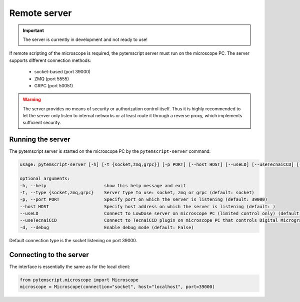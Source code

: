 .. _remote:

Remote server
=============

.. important:: The server is currently in development and not ready to use!

If remote scripting of the microscope is required, the pytemscript server must run on the microscope PC.
The server supports different connection methods:

 * socket-based (port 39000)
 * ZMQ (port 5555)
 * GRPC (port 50051)

.. warning::

    The server provides no means of security or authorization control itself.
    Thus it is highly recommended to let the server only listen to internal networks or at least route it through a reverse proxy, which implements sufficient security.

Running the server
------------------

The pytemscript server is started on the microscope PC by the ``pytemscript-server`` command:

.. code-block:: none

    usage: pytemscript-server [-h] [-t {socket,zmq,grpc}] [-p PORT] [--host HOST] [--useLD] [--useTecnaiCCD] [-d]

    optional arguments:
    -h, --help                      show this help message and exit
    -t, --type {socket,zmq,grpc}    Server type to use: socket, zmq or grpc (default: socket)
    -p, --port PORT                 Specify port on which the server is listening (default: 39000)
    --host HOST                     Specify host address on which the server is listening (default: )
    --useLD                         Connect to LowDose server on microscope PC (limited control only) (default: True)
    --useTecnaiCCD                  Connect to TecnaiCCD plugin on microscope PC that controls Digital Micrograph (may be faster than via TIA / std scripting) (default: False)
    -d, --debug                     Enable debug mode (default: False)

Default connection type is the socket listening on port 39000.

Connecting to the server
------------------------

The interface is essentially the same as for the local client:

.. code-block:: python

    from pytemscript.microscope import Microscope
    microscope = Microscope(connection="socket", host="localhost", port=39000)

